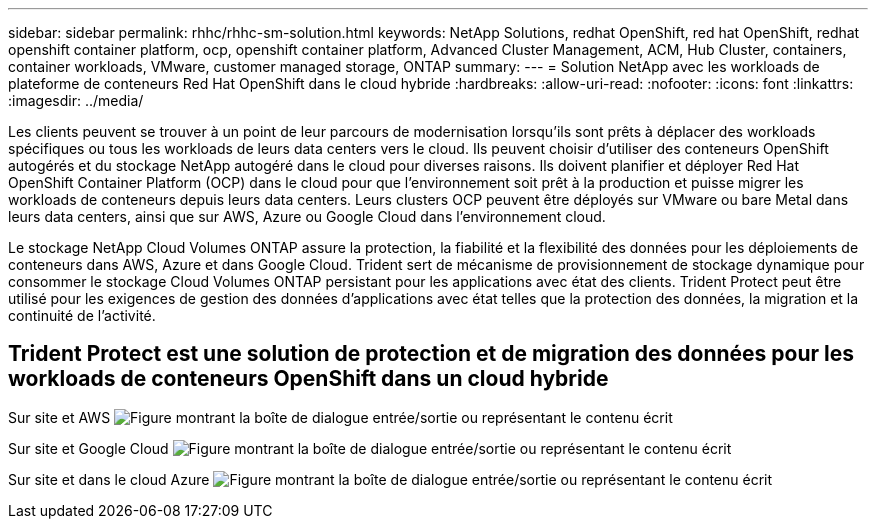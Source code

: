---
sidebar: sidebar 
permalink: rhhc/rhhc-sm-solution.html 
keywords: NetApp Solutions, redhat OpenShift, red hat OpenShift, redhat openshift container platform, ocp, openshift container platform, Advanced Cluster Management, ACM, Hub Cluster, containers, container workloads, VMware, customer managed storage, ONTAP 
summary:  
---
= Solution NetApp avec les workloads de plateforme de conteneurs Red Hat OpenShift dans le cloud hybride
:hardbreaks:
:allow-uri-read: 
:nofooter: 
:icons: font
:linkattrs: 
:imagesdir: ../media/


[role="lead"]
Les clients peuvent se trouver à un point de leur parcours de modernisation lorsqu'ils sont prêts à déplacer des workloads spécifiques ou tous les workloads de leurs data centers vers le cloud. Ils peuvent choisir d'utiliser des conteneurs OpenShift autogérés et du stockage NetApp autogéré dans le cloud pour diverses raisons. Ils doivent planifier et déployer Red Hat OpenShift Container Platform (OCP) dans le cloud pour que l'environnement soit prêt à la production et puisse migrer les workloads de conteneurs depuis leurs data centers. Leurs clusters OCP peuvent être déployés sur VMware ou bare Metal dans leurs data centers, ainsi que sur AWS, Azure ou Google Cloud dans l'environnement cloud.

Le stockage NetApp Cloud Volumes ONTAP assure la protection, la fiabilité et la flexibilité des données pour les déploiements de conteneurs dans AWS, Azure et dans Google Cloud. Trident sert de mécanisme de provisionnement de stockage dynamique pour consommer le stockage Cloud Volumes ONTAP persistant pour les applications avec état des clients. Trident Protect peut être utilisé pour les exigences de gestion des données d'applications avec état telles que la protection des données, la migration et la continuité de l'activité.



== Trident Protect est une solution de protection et de migration des données pour les workloads de conteneurs OpenShift dans un cloud hybride

Sur site et AWS image:rhhc-self-managed-aws.png["Figure montrant la boîte de dialogue entrée/sortie ou représentant le contenu écrit"]

Sur site et Google Cloud image:rhhc-self-managed-gcp.png["Figure montrant la boîte de dialogue entrée/sortie ou représentant le contenu écrit"]

Sur site et dans le cloud Azure image:rhhc-self-managed-azure.png["Figure montrant la boîte de dialogue entrée/sortie ou représentant le contenu écrit"]
